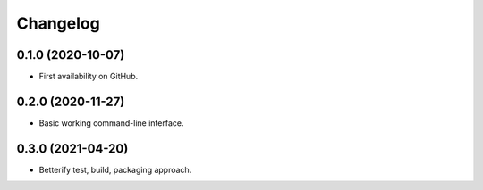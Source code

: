 
Changelog
=========

0.1.0 (2020-10-07)
------------------

* First availability on GitHub.

0.2.0 (2020-11-27)
------------------

* Basic working command-line interface.

0.3.0 (2021-04-20)
------------------

* Betterify test, build, packaging approach.
